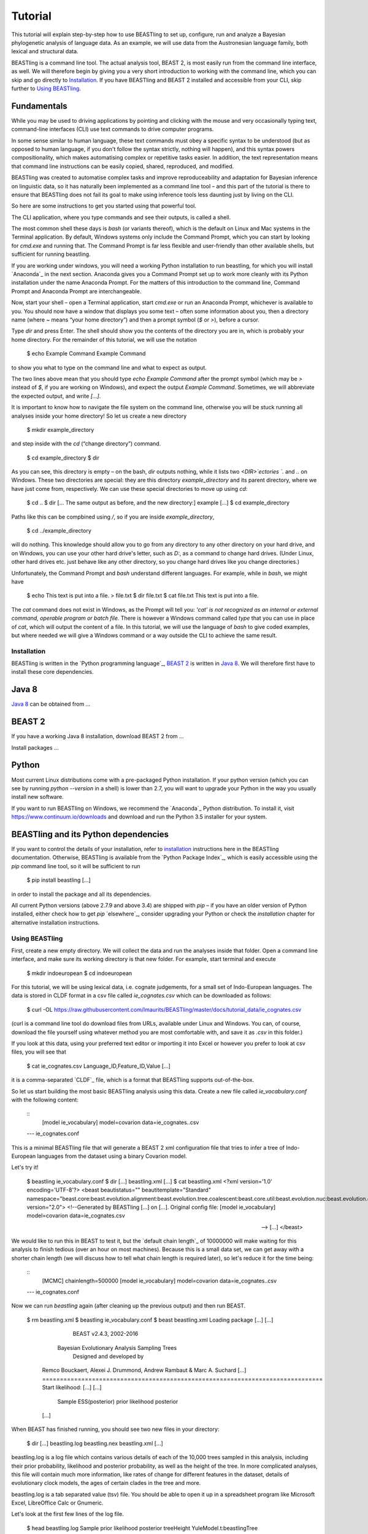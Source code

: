 ========
Tutorial
========

This tutorial will explain step-by-step how to use BEASTling to set
up, configure, run and analyze a Bayesian phylogenetic analysis of
language data.  As an example, we will use data from the Austronesian
language family, both lexical and structural data.

BEASTling is a command line tool. The actual analysis tool, BEAST 2,
is most easily run from the command line interface, as well. We will
therefore begin by giving you a very short introduction to working
with the command line, which you can skip and go directly to
`Installation`_. If you have BEASTling and BEAST 2 installed and
accessible from your CLI, skip further to `Using BEASTling`_.

Fundamentals
------------

While you may be used to driving applications by pointing and clicking
with the mouse and very occasionally typing text, command-line
interfaces (CLI) use text commands to drive computer programs.

In some sense similar to human language, these text commands must obey
a specific syntax to be understood (but as opposed to human language,
if you don't follow the syntax strictly, nothing will happen), and
this syntax powers compositionality, which makes automatising complex
or repetitive tasks easier.  In addition, the text representation
means that command line instructions can be easily copied, shared,
reproduced, and modified.

BEASTling was created to automatise complex tasks and improve
reproduceability and adaptation for Bayesian inference on linguistic
data, so it has naturally been implemented as a command line tool –
and this part of the tutorial is there to ensure that BEASTling does
not fail its goal to make using inference tools less daunting just by
living on the CLI.

So here are some instructions to get you started using that powerful tool.

The CLI application, where you type commands and see their outputs,
is called a shell.

The most common shell these days is `bash` (or variants thereof),
which is the default on Linux and Mac systems in the Terminal
application. By default, Windows systems only include the Command
Prompt, which you can start by looking for `cmd.exe` and running
that. The Command Prompt is far less flexible and user-friendly than
other available shells, but sufficient for running beastling.

If you are working under windows, you will need a working Python
installation to run beastling, for which you will install `Anaconda`_
in the next section. Anaconda gives you a Command Prompt set up to
work more cleanly with its Python installation under the name Anaconda
Prompt. For the matters of this introduction to the command line,
Command Prompt and Anaconda Prompt are interchangeable.

Now, start your shell – open a Terminal application, start `cmd.exe`
or run an Anaconda Prompt, whichever is available to you. You should
now have a window that displays you some text – often some information
about you, then a directory name (where `~` means “your home
directory”) and then a prompt symbol (`$` or `>`), before a cursor.

Type `dir` and press Enter. The shell should show you the contents of
the directory you are in, which is probably your home directory.
For the remainder of this tutorial, we will use the notation

    $ echo Example Command
    Example Command

to show you what to type on the command line and what to expect as output.

The two lines above mean that you should type `echo Example Command`
after the prompt symbol (which may be `>` instead of `$`, if you are
working on Windows), and expect the output `Example Command`.
Sometimes, we will abbreviate the expected output, and write `[...]`.

It is important to know how to navigate the file system on the command
line, otherwise you will be stuck running all analyses inside your
home directory! So let us create a new directory

    $ mkdir example_directory

and step inside with the `cd` (“change directory”) command.

    $ cd example_directory
    $ dir

As you can see, this directory is empty – on the bash, `dir` outputs
nothing, while it lists two `<DIR>`ectories `.` and `..` on
Windows. These two directories are special: they are this directory
`example_directory` and its parent directory, where we have just come
from, respectively. We can use these special directories to move up
using `cd`:

    $ cd ..
    $ dir
    [... The same output as before, and the new directory:]
    example
    [...]
    $ cd example_directory

Paths like this can be compbined using `/`, so if you are inside `example_directory`,

    $ cd ../example_directory

will do nothing. This knowledge should allow you to go from any
directory to any other directory on your hard drive, and on Windows,
you can use your other hard drive's letter, such as `D:`, as a command
to change hard drives. (Under Linux, other hard drives etc. just
behave like any other directory, so you change hard drives like you
change directories.)

Unfortunately, the Command Prompt and `bash` understand
different languages. For example, while in `bash`, we might have

    $ echo This text is put into a file. > file.txt
    $ dir
    file.txt
    $ cat file.txt
    This text is put into a file.

The `cat` command does not exist in Windows, as the Prompt will tell
you: `'cat' is not recognized as an internal or external command,
operable program or batch file.` There is however a Windows command
called `type` that you can use in place of `cat`, which will output
the content of a file.  In this tutorial, we will use the language of
`bash` to give coded examples, but where needed we will give a Windows
command or a way outside the CLI to achieve the same result.

Installation
============

BEASTling is written in the `Python programming language`_, `BEAST 2`_
is written in `Java 8`_. We will therefore first have to install these
core dependencies.

Java 8
------
`Java 8`_ can be obtained from …

BEAST 2
-------
If you have a working Java 8 installation, download BEAST 2 from …

Install packages …

Python
------
Most current Linux distributions come with a pre-packaged Python
installation. If your python version (which you can see by running
`python --version` in a shell) is lower than 2.7, you will want to
upgrade your Python in the way you usually install new software.

If you want to run BEASTling on Windows, we recommend the `Anaconda`_
Python distribution. To install it, visit
https://www.continuum.io/downloads and download and run the Python 3.5
installer for your system.

BEASTling and its Python dependencies
-------------------------------------

If you want to control the details of your installation, refer to
`installation`_ instructions here in the BEASTling
documentation. Otherwise, BEASTling is available from the `Python
Package Index`_, which is easily accessible using the `pip` command
line tool, so it will be sufficient to run

    $ pip install beastling
    [...]

in order to install the package and all its dependencies.

All current Python versions (above 2.7.9 and above 3.4) are shipped
with `pip` – if you have an older version of Python installed, either
check how to get `pip` `elsewhere`_, consider upgrading your Python or
check the `installation` chapter for alternative installation
instructions.

Using BEASTling
===============

First, create a new empty directory. We will collect the data and run
the analyses inside that folder. Open a command line interface, and
make sure its working directory is that new folder. For example,
start terminal and execute

    $ mkdir indoeuropean
    $ cd indoeuropean

For this tutorial, we will be using lexical data, i.e. cognate judgements,
for a small set of Indo-European languages.  The data is stored in CLDF
format in a csv file called `ie_cognates.csv` which can be
downloaded as follows:

    $ curl -OL https://raw.githubusercontent.com/lmaurits/BEASTling/master/docs/tutorial_data/ie_cognates.csv

(curl is a command line tool do download files from URLs, available
under Linux and Windows. You can, of course, download the file
yourself using whatever method you are most comfortable with, and save
it as `.csv` in this folder.)

If you look at this data, using your preferred text editor or
importing it into Excel or however you prefer to look at csv files,
you will see that

    $ cat ie_cognates.csv
    Language_ID,Feature_ID,Value
    [...]

it is a comma-separated `CLDF`_ file, which is a format that BEASTling
supports out-of-the-box.

So let us start building the most basic BEASTling analysis using this
data. Create a new file called `ie_vocabulary.conf` with the
following content:

    ::
           [model ie_vocabulary]
           model=covarion
           data=ie_cognates..csv
    --- ie_cognates.conf

This is a minimal BEASTling file that will generate a BEAST 2 xml
configuration file that tries to infer a tree of Indo-European
languages from the dataset using a binary Covarion model.

Let's try it!

    $ beastling ie_vocabulary.conf
    $ dir
    [...]
    beastling.xml
    [...]
    $ cat beastling.xml
    <?xml version='1.0' encoding='UTF-8'?>
    <beast beautistatus="" beautitemplate="Standard" namespace="beast.core:beast.evolution.alignment:beast.evolution.tree.coalescent:beast.core.util:beast.evolution.nuc:beast.evolution.operators:beast.evolution.sitemodel:beast.evolution.substitutionmodel:beast.evolution.likelihood" version="2.0">
    <!--Generated by BEASTling [...] on [...].
    Original config file:
    [model ie_vocabulary]
    model=covarion
    data=ie_cognates.csv

    -->
    [...]
    </beast>

We would like to run this in BEAST to test it, but the `default chain
length`_ of 10000000 will make waiting for this analysis to finish tedious
(over an hour on most machines).  Because this is a small data set, we can
get away with a shorter chain length (we will discuss how to tell what chain
length is required later), so let's reduce it for the time being:

    ::
           [MCMC]
           chainlength=500000
           [model ie_vocabulary]
           model=covarion
           data=ie_cognates..csv
    --- ie_cognates.conf

Now we can run `beastling` again (after cleaning up the previous
output) and then run BEAST.

    $ rm beastling.xml
    $ beastling ie_vocabulary.conf
    $ beast beastling.xml
    Loading package [...]
    [...]

                                BEAST v2.4.3, 2002-2016
                 Bayesian Evolutionary Analysis Sampling Trees
                           Designed and developed by
     Remco Bouckaert, Alexei J. Drummond, Andrew Rambaut & Marc A. Suchard
     [...]
     ===============================================================================
     Start likelihood: [...]
     [...]
         Sample ESS(posterior)          prior     likelihood      posterior
     [...]
     
When BEAST has finished running, you should see two new files in your directory:

    $ dir
    [...]
    beastling.log       beastling.nex   beastling.xml
    [...]

beastling.log is a log file which contains various details of each of the 10,000 trees sampled in this analysis, including their prior probability, likelihood and posterior probability, as well as the height of the tree.  In more complicated analyses, this file will contain much more information, like rates of change for different features in the dataset, details of evolutionary clock models, the ages of certain clades in the tree and more.

beastling.log is a tab separated value (tsv) file.  You should be able to open it up in a spreadsheet program like Microsoft Excel, LibreOffice Calc or Gnumeric.

Let's look at the first few lines of the log file.

    $ head beastling.log
    Sample  prior   likelihood      posterior       treeHeight      YuleModel.t:beastlingTree       YuleBirthRatePrior.t:beastlingTree
    0       -8.98027012415235       -5608.380912705009      -5617.361182829161      1.6496578223508276      -6.504751489982865      0.0
    50      -8.82660343639428       -4626.223799582827      -4635.050403019221      2.4856227018065336      -6.432641217317366      0.0
    100     -7.333592357522035      -4244.591121595498      -4251.924713953021      1.7075847960102366      -4.939630138445121      0.0
    150     -3.4357217516230563     -4023.480891489457      -4026.91661324108       1.6559813844895233      -1.0417595325461422     0.0
    200     5.415801393056513       -3921.446533036334      -3916.0307316432777     0.85850188293608        7.809763612133427       0.0
    250     3.7952776836081137      -3907.6460566063784     -3903.85077892277       0.9697813606913859      6.189239902685028       0.0
    300     8.322120011155945       -3608.78640895754       -3600.464288946384      0.8648651865647997      10.716082230232859      0.0
    350     9.76865513833624        -3374.804298810213      -3365.0356436718766     0.5743386655139796      12.162617357413152      0.0
    400     15.039986971266185      -3337.727626512908      -3322.687639541642      0.4267277279981509      17.4339491903431        0.0

(head is a command available in most Unix-based platforms like Linux and OS X which prints the first 10 lines of a file.  You can just look at the first ten rows of your file in Excel or similar if you don't have head available)

Don't panic if you don't see exactly the same numbers in your file.  BEAST uses a technique called Markov Chain Monte Carlo (MCMC) which is based on random sampling of trees, so every run of a BEAST analysis will give slightly different results, but the overall statistics should be the same from run to run.  Imagine tossing a coin 100 times and writing down the result.  If two people do this and compare the first 10 lines of their results, they will not see exactly the same sequence of heads and tails, and the same is true of two BEAST runs.  But both people should see roughly 50 heads and roughly 50 tails over all 100 tosses.

Even though you will have different numbers, you should see the same 6 columns in your file.  Just for now, we will focus on the first five.  The Sample column simply indicates which sample each line corresponds to.  We asked BEAST to draw 500,000 samples (with the chain_length setting).  Usually, not ever sample in an MCMC analysis, because consecutive samples are too similar to one another.  Instead, some samples are thrown away, and samples are kept at some periodic interval.  By default, BEASTling keeps enough samples so that the log file contains 10,000 samples.  In this case, this means keeping every 50th sample, which is why we see 0, 50, 100, 150, etc in the first column.  The next three columns, prior, likelihood and posterior, record the important probabilities of the underlying model:  the prior probability of the tree and any model parameters, the likelihood of the data under the model, and the posterior probability which is the product of these two values.  These probabilities are stored logarithmically, e.g. the probability 0.5 would be stored as -0.69, which is the natural logarithm of 0.5.  This simply makes it easier for computers to store very small numbers, which are common in these analyses.  The fifth column, treeHeight, records the height of each of the sampled trees (the sum of all the branch lengths from the root to the leaves).  Later, we will provide calibration dates for some of the Indo-European languages, and then the treeHeights will be recorded in units of years, and these values will give us an estimate of the age of proto-Indo-European.  However, in this simple analysis, we have no calibrations, so the treeHeight is in units of the average number of changes which have happened in the data from the root to the leaves.

Log files like this one are usually inspected using specialist tools to extract information from them (such as the mean value of a parameter across all samples, which is commonly used as an estimate of the parameter).  A tool called Tracer is distributed with BEAST and can be used for this task.  We will discuss using Tracer later.  For now, let's turn our attention to the other log file.

beastling.nex is a tree log file which contains the actual 10,000 sampled trees themselves.  This file is in a format knows as Nexus, which itself expresses phylogenetic trees in a format known as Newick, which uses nested brackets to represent trees.  If you open this file in a text-editor like Notepad and scroll down a little, you will be able to see these Newick trees, but they are very hard to read directly, especially for large trees.  Instead, these files can be visualised using special purpose programs, which makes things much easier.  FigTree is a popular example.  Let's take a look at our trees!

Remember there are 10,000 trees saved in the beastling.nex file.  When you open the file in FigTree, by default it will show you the first one in the file (which corresponds to sample 0 in the beastling.log file).  There are Prev/Next arrows near the top right of the screen which let you examine each tree in turn.  The first tree in the file is the starting point of the Markov Chain, and BEAST chooses it at random.  So the first tree you are looking at will probably not look like a plausible history of Indo-European!  Here is an example:

.. image:: images/tutorial_tree_01.png

Once again, you should not expect to see the exact same tree in your file.  But you should have a random tree which does not reflectt what we know about Indo-European.  However, regardless of the random starting tree, the consecutive sampled trees will tend to have a better and better match to the data.  Let's look at the 10,000th and final tree in the file, which should look better:

.. image:: images/tutorial_tree_02.png

Here the Germanic, Romance and Slavic subfamilies have been correctly separated out, and the Germanic family is correctly divided into North and West Germanic.  You should see similar good agreement in your final tree, although the details may differ from here, and the fit might not be quite as good.  Bayesian MCMC does not sample trees which strictly improve on the fit to data one after the other.  Instead, well-fitting trees are sampled more often than ill-fitting trees, with a sampling ratio proportional to how well they fit.  So there is no guarantee that the last tree in the file is the best fit, but it will almost certainly be a better fit than the first tree.

Just like tools like Tracer are used on log files to summarise all of the 10,000 samples into a useful form, like the mean of a parameter, there are tools to summarise all of the 10,000 trees to produce a so-callled "summary tree".  One tool for doing this is distributed with BEAST and is called treeannotator.  If you are an advanced command line user you may like to use the tool "phyltr", which is also written by a BEASTling developer.

More advanced modelling
=======================

Our BEASTling analyses so far have had very short and neat configuration, but have not been based on a terribly realistic model of linguistic evolution, and so we may want to make some changes.  We will continue to use the Austronesian vocabulary example here, but everything in this section should be equally applicable to the typological analysis as well.

The main oversimplification in the default analysis is the treatment of the rate at which linguistic features change.  The default analysis makes two simplifications: first, all features in the dataset change at the same rate as each other.  Secondly, it assumes that the rate of change is fixed at all points in time annd at all locations on the phylogenetic tree.  BEASTling makes it easy to relax either of these assumptions, or both.  The cost you pay is that your analysis will not run as quickly, and you may experience convergance issues.

Rate variation
--------------

You can enable rate variation by adding `rate_variation = True` to your `[model]` section, like this:

    ::
           [model austronesian_vocabulary]
           model=mk
           data=abvd.csv
           rate_variation=True
    --- austronesian_vocabulary.conf

This will assign a separate rate of evolution to each feature in the dataset (each meaning slot in the case of our cognate data).  The words for some meaning slots, such as pronouns or body parts, may change very slowly compared to the average, while the words for other meaning slots may change very slowly.  With rate variation enabled, BEAST will attempt to figure out relative rates of change for each of your features.

Rebuild your XML file and run BEAST again:

(shell output here)

Permitting rate variation can impact the topology of the trees which are sampled.  If two languages have different words for a meaning slot which evolves very slowly, this is evidence the the languages are only distantly related.  However, if two languages have different words for a meaning slot which evolves rapidly, then this does not necessarily mean they cannot be closely related.  This kind of nuanced inference cannot be made in a model where all features are forced to evolve at the same rate, so the tree topology which comes out of the two models can differ significantly.  Let's look at our new trees:

(FigTree output here)

Clock variation
---------------

If you want the rate of language change to vary across different branches in the tree, you can specify your own clock model.

    ::
           [model austronesian_vocabulary]
           model=mk
           data=abvd.csv
           rate_variation=True
           [clock default]
           type=relaxed
    --- austronesian_vocabulary.conf

Here we have specified a relaxed clock model.  This means that every branch on the tree will have its own specific rate of change.  However, all of these rates will be sampled from one distribution, so that most branches will receive rates which are only slightly faster or slower than the average, while a small number of branches may have outlying rates.

Adding calibrations
-------------------

The trees we have been looking at up until now have all had branch lengths expressed in units of expected number of substitutions, or "change events", per feature.  One common application of phylogenetics in linguistics is to estimate the age of language families or subfamilies.  In order to do this, we need to calibrate our tree by providing BEAST with our best estimate of the age of some points on the tree.  If we do this, the trees in our .nex output file will instead have branch lenghts in units which match the units used for our calibration.

Calibrations are added to their own section in the configuration file:

(research sensible Austronesian calibrations and put some in here)

Adding geography
-------------------

.. `Lexibank`: ???
.. `ABVD`: http://language.psy.auckland.ac.nz/austronesian/
.. 1: Greenhill, S.J., Blust. R, & Gray, R.D. (2008). The Austronesian Basic Vocabulary Database: From Bioinformatics to Lexomics. Evolutionary Bioinformatics, 4:271-283.
.. `CC-BY`: https://creativecommons.org/licenses/by/4.0/ 
.. `CLDF`: https://github.com/glottobank/cldf
